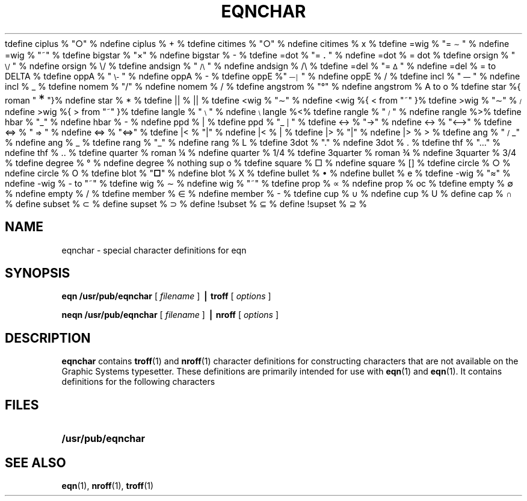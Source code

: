 '\" e
.\" @(#)eqnchar.7 1.1 94/10/31 SMI; from UCB 4.2
.EQ
tdefine ciplus % "\o'\(pl\(ci'" %
ndefine ciplus % O+ %
tdefine citimes % "\o'\(mu\(ci'" %
ndefine citimes % Ox %
tdefine =wig % "\(eq\h'-\w'\(eq'u-\w'\s-2\(ap'u/2u'\v'-.4m'\s-2\z\(ap\(ap\s+2\v'.4m'\h'\w'\(eq'u-\w'\s-2\(ap'u/2u'" %
ndefine =wig % ="~" %
tdefine bigstar % "\o'\(pl\(mu'" %
ndefine bigstar % X|- %
tdefine =dot % "\z\(eq\v'-.6m'\h'.2m'\s+2.\s-2\v'.6m'\h'.1m'" %
ndefine =dot % = dot %
tdefine orsign % "\s-2\v'-.15m'\z\e\e\h'-.05m'\z\(sl\(sl\v'.15m'\s+2" %
ndefine orsign % \e/ %
tdefine andsign % "\s-2\v'-.15m'\z\(sl\(sl\h'-.05m'\z\e\e\v'.15m'\s+2" %
ndefine andsign % /\e %
tdefine =del % "\v'.3m'\z=\v'-.6m'\h'.3m'\s-1\(*D\s+1\v'.3m'" %
ndefine =del % = to DELTA %
tdefine oppA % "\s-2\v'-.15m'\z\e\e\h'-.05m'\z\(sl\(sl\v'-.15m'\h'-.75m'\z-\z-\h'.2m'\z-\z-\v'.3m'\h'.4m'\s+2" %
ndefine oppA % V- %
tdefine oppE %"\s-3\v'.2m'\z\(em\v'-.5m'\z\(em\v'-.5m'\z\(em\v'.55m'\h'.9m'\z\(br\z\(br\v'.25m'\s+3" %
ndefine oppE % E/ %
tdefine incl % "\s-1\z\(or\h'-.1m'\v'-.45m'\z\(em\v'.7m'\z\(em\v'.2m'\(em\v'-.45m'\s+1" %
ndefine incl % C_ %
tdefine nomem % "\o'\(mo\(sl'" %
ndefine nomem % C-/ %
tdefine angstrom % "\fR\zA\v'-.3m'\h'.2m'\(de\v'.3m'\fP\h'.2m'" %
ndefine angstrom % A to o %
tdefine star %{ roman "\v'.5m'\s+3*\s-3\v'-.5m'"}%
ndefine star % * %
tdefine || % \(or\(or %
tdefine <wig % "\z<\v'.4m'\(ap\v'-.4m'" %
ndefine <wig %{ < from "~" }%
tdefine >wig % "\z>\v'.4m'\(ap\v'-.4m'" %
ndefine >wig %{ > from "~" }%
tdefine langle % "\s-3\b'\(sl\e'\s0" %
ndefine langle %<%
tdefine rangle % "\s-3\b'\e\(sl'\s0" %
ndefine rangle %>%
tdefine hbar % "\zh\v'-.6m'\h'.05m'\(ru\v'.6m'" %
ndefine hbar % h\u-\d %
ndefine ppd % _| %
tdefine ppd % "\o'\(ru\s-2\(or\s+2'" %
tdefine <-> % "\o'\(<-\(->'" %
ndefine <-> % "<-->" %
tdefine <=> % "\s-2\z<\v'.05m'\h'.2m'\z=\h'.55m'=\h'-.6m'\v'-.05m'>\s+2" %
ndefine <=> % "<=>" %
tdefine |< % "\o'<\(or'" %
ndefine |< % <| %
tdefine |> % "\o'>\(or'" %
ndefine |> % |> %
tdefine ang % "\v'-.15m'\z\s-2\(sl\s+2\v'.15m'\(ru" %
ndefine ang % /_ %
tdefine rang % "\z\(or\h'.15m'\(ru" %
ndefine rang % L %
tdefine 3dot % "\v'-.8m'\z.\v'.5m'\z.\v'.5m'.\v'-.2m'" %
ndefine 3dot % .\u.\u.\d\d %
tdefine thf % ".\v'-.5m'.\v'.5m'." %
ndefine thf % ..\u.\d %
tdefine quarter % roman \(14 %
ndefine quarter % 1/4 %
tdefine 3quarter % roman \(34 %
ndefine 3quarter % 3/4 %
tdefine degree % \(de %
ndefine degree % nothing sup o %
tdefine square % \(sq %
ndefine square % [] %
tdefine circle % \(ci %
ndefine circle % O %
tdefine blot % "\fB\(sq\fP" %
ndefine blot % HIX %
tdefine bullet % \(bu %
ndefine bullet % oxe %
tdefine -wig % "\(~=" %
ndefine -wig % - to "~" %
tdefine wig % \(ap %
ndefine wig % "~" %
tdefine prop % \(pt %
ndefine prop % oc %
tdefine empty % \(es %
ndefine empty % O/ %
tdefine member % \(mo %
ndefine member % C- %
tdefine cup % \(cu %
ndefine cup % U %
define cap % \(ca %
define subset % \(sb %
define supset % \(sp %
define !subset % \(ib %
define !supset % \(ip %
.EN
.TH EQNCHAR 7 "9 September 1987"
.UC
.SH NAME
eqnchar \- special character definitions for eqn
.SH SYNOPSIS
.B eqn /usr/pub/eqnchar
.RI [ " filename " ]
.B  \(bv troff
.RI [ " options " ]
.LP
.B neqn /usr/pub/eqnchar
.RI [ " filename " ]
.B \(bv nroff
.RI [ " options " ]
.IX  "eqnchar file"  ""  "\fLeqnchar\fP \(em special characters for equations"
.IX  "special characters for equations"  ""  "special characters for equations \(em \fLeqnchar\fP"
.IX  "characters for equations"  ""  "characters for equations \(em \fLeqnchar\fP"
.IX  "document production"  eqnchar  ""  "\fLeqnchar\fP \(em special characters for equations"
.SH DESCRIPTION
.B eqnchar
contains
.BR troff (1)
and
.BR nroff (1)
character definitions for constructing characters that are not
available on the Graphic Systems typesetter.
These definitions are primarily intended for use with
.BR eqn (1)
and
.BR eqn (1).
It contains definitions for the following characters
.LP
.nf
.ta \w'angstrom  'u \n(.lu/3u +\w'angstrom  'u \n(.lu*2u/3u +\w'angstrom  'u
.EQ
"ciplus"	ciplus	"|\||"	||	"square"	square
.EN
.EQ
"citimes"	citimes	"langle"	langle	"circle"	circle
.EN
.EQ
"wig"	wig	"rangle"	rangle	"blot"	blot
.EN
.EQ
"-wig"	-wig	"hbar"	hbar	"bullet"	bullet
.EN
.EQ
">wig"	>wig	"ppd"	ppd	"prop"	prop
.EN
.EQ
"<wig"	<wig	"<->"	<->	"empty"	empty
.EN
.EQ
"=wig"	=wig	"<=>"	<=>	"member"	member
.EN
.EQ
"star"	star	"|\|<"	|<	"nomem"	nomem
.EN
.EQ
"bigstar"	bigstar	"|\|>"	|>	"cup"	cup
.EN
.EQ
"=dot"	=dot	"ang"	ang	"cap"	cap
.EN
.EQ
"orsign"	orsign	"rang"	rang	"incl"	incl
.EN
.EQ
"andsign"	andsign	"3dot"	3dot	"subset"	subset
.EN
.EQ
"=del"	=del	"thf"	thf	"supset"	supset
.EN
.EQ
"oppA"	oppA	"quarter"	quarter	"!subset"	!subset
.EN
.EQ
"oppE"	oppE	"3quarter"	3quarter	"!supset"	!supset
.EN
.EQ
"angstrom"	angstrom	"degree"	degree
.EN
.SH FILES
.PD 0
.TP 20
.B /usr/pub/eqnchar
.PD
.SH SEE ALSO
.BR eqn (1),
.BR nroff (1),
.BR troff (1)
